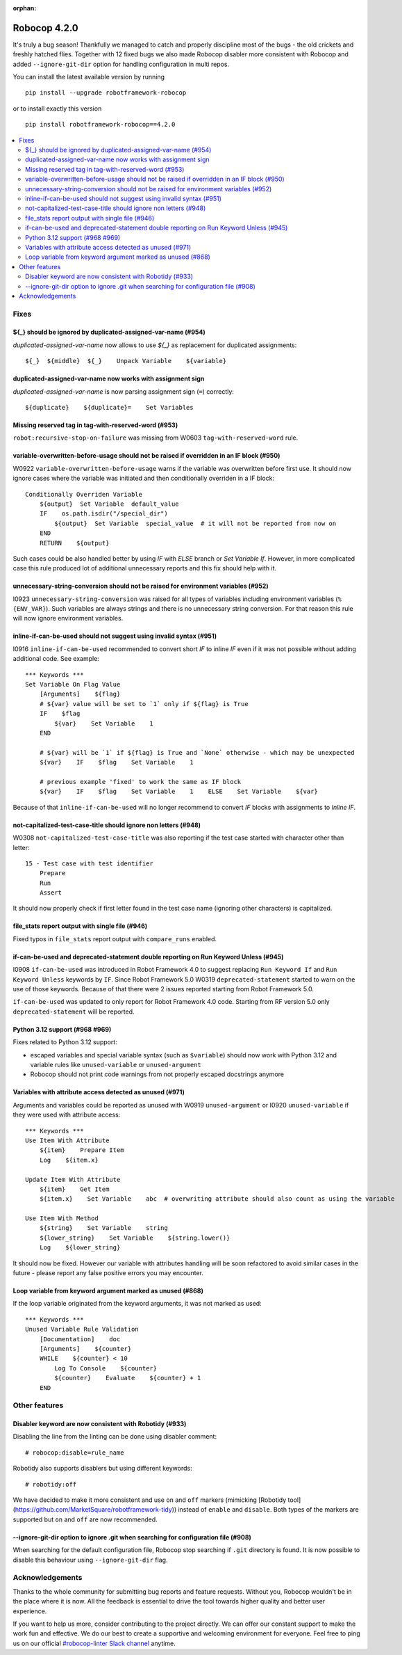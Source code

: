 :orphan:

=============
Robocop 4.2.0
=============

It's truly a bug season! Thankfully we managed to catch and properly discipline most of the bugs - the old crickets
and freshly hatched flies. Together with 12 fixed bugs we also made Robocop disabler more consistent with Robocop
and added ``--ignore-git-dir`` option for handling configuration in multi repos.

You can install the latest available version by running

::

    pip install --upgrade robotframework-robocop

or to install exactly this version

::

    pip install robotframework-robocop==4.2.0

.. contents::
   :depth: 2
   :local:


Fixes
=====

${_} should be ignored by duplicated-assigned-var-name (#954)
-------------------------------------------------------------

`duplicated-assigned-var-name` now allows to use `${_}` as replacement for duplicated assignments::

    ${_}  ${middle}  ${_}    Unpack Variable    ${variable}

duplicated-assigned-var-name now works with assignment sign
-----------------------------------------------------------

`duplicated-assigned-var-name` is now parsing assignment sign (``=``) correctly::

    ${duplicate}    ${duplicate}=    Set Variables

Missing reserved tag in tag-with-reserved-word (#953)
-----------------------------------------------------

``robot:recursive-stop-on-failure`` was missing from W0603 ``tag-with-reserved-word`` rule.

variable-overwritten-before-usage should not be raised if overridden in an IF block (#950)
------------------------------------------------------------------------------------------

W0922 ``variable-overwritten-before-usage`` warns if the variable was overwritten before first use. It should now
ignore cases where the variable was initiated and then conditionally overriden in a IF block::

    Conditionally Overriden Variable
        ${output}  Set Variable  default_value
        IF    os.path.isdir("/special_dir")
            ${output}  Set Variable  special_value  # it will not be reported from now on
        END
        RETURN    ${output}

Such cases could be also handled better by using `IF` with `ELSE` branch or `Set Variable If`. However, in more
complicated case this rule produced lot of additional unnecessary reports and this fix should help with it.

unnecessary-string-conversion should not be raised for environment variables (#952)
-----------------------------------------------------------------------------------

I0923 ``unnecessary-string-conversion`` was raised for all types of variables including environment variables
(``%{ENV_VAR}``). Such variables are always strings and there is no unnecessary string conversion. For that reason
this rule will now ignore environment variables.

inline-if-can-be-used should not suggest using invalid syntax (#951)
-----------------------------------------------------------------------------------

I0916 ``inline-if-can-be-used`` recommended to convert short `IF` to inline `IF` even if it was not possible without
adding additional code. See example::

    *** Keywords ***
    Set Variable On Flag Value
        [Arguments]    ${flag}
        # ${var} value will be set to `1` only if ${flag} is True
        IF    $flag
            ${var}    Set Variable    1
        END
    
        # ${var} will be `1` if ${flag} is True and `None` otherwise - which may be unexpected
        ${var}    IF    $flag    Set Variable    1
    
        # previous example 'fixed' to work the same as IF block
        ${var}    IF    $flag    Set Variable    1    ELSE    Set Variable    ${var}

Because of that ``inline-if-can-be-used`` will no longer recommend to convert `IF` blocks with assignments to `Inline IF`.

not-capitalized-test-case-title should ignore non letters (#948)
----------------------------------------------------------------

W0308 ``not-capitalized-test-case-title`` was also reporting if the test case started with character other than letter::

    15 - Test case with test identifier
        Prepare
        Run
        Assert

It should now properly check if first letter found in the test case name (ignoring other characters) is capitalized.

file_stats report output with single file (#946)
--------------------------------------------------------

Fixed typos in ``file_stats`` report output with ``compare_runs`` enabled.

if-can-be-used and deprecated-statement double reporting on Run Keyword Unless (#945)
-------------------------------------------------------------------------------------

I0908 ``if-can-be-used`` was introduced in Robot Framework 4.0 to suggest replacing ``Run Keyword If`` and
``Run Keyword Unless`` keywords by ``IF``. Since Robot Framework 5.0 W0319 ``deprecated-statement`` started to warn
on the use of those keywords. Because of that there were 2 issues reported starting from Robot Framework 5.0.

``if-can-be-used`` was updated to only report for Robot Framework 4.0 code. Starting from RF version 5.0 only
``deprecated-statement`` will be reported.

Python 3.12 support (#968 #969)
--------------------------------

Fixes related to Python 3.12 support:

- escaped variables and special variable syntax (such as ``$variable``) should now work with Python 3.12 and variable
  rules like ``unused-variable`` or ``unused-argument``
- Robocop should not print code warnings from not properly escaped docstrings anymore

Variables with attribute access detected as unused (#971)
---------------------------------------------------------

Arguments and variables could be reported as unused with W0919 ``unused-argument`` or I0920 ``unused-variable``
if they were used with attribute access::

    *** Keywords ***
    Use Item With Attribute
        ${item}    Prepare Item
        Log    ${item.x}
    
    Update Item With Attribute
        ${item}    Get Item
        ${item.x}    Set Variable    abc  # overwriting attribute should also count as using the variable
    
    Use Item With Method
        ${string}    Set Variable    string
        ${lower_string}    Set Variable    ${string.lower()}
        Log    ${lower_string}

It should now be fixed. However our variable with attributes handling will be soon refactored to avoid similar cases
in the future - please report any false positive errors you may encounter.

Loop variable from keyword argument marked as unused (#868)
-----------------------------------------------------------

If the loop variable originated from the keyword arguments, it was not marked as used::

    *** Keywords ***
    Unused Variable Rule Validation
        [Documentation]    doc
        [Arguments]    ${counter}
        WHILE    ${counter} < 10
            Log To Console    ${counter}
            ${counter}    Evaluate    ${counter} + 1
        END

Other features
==============

Disabler keyword are now consistent with Robotidy (#933)
--------------------------------------------------------

Disabling the line from the linting can be done using disabler comment::

    # robocop:disable=rule_name

Robotidy also supports disablers but using different keywords::

    # robotidy:off

We have decided to make it more consistent and use ``on`` and ``off`` markers
(mimicking [Robotidy tool](https://github.com/MarketSquare/robotframework-tidy)) instead of ``enable`` and
``disable``. Both types of the markers are supported but ``on`` and ``off`` are now recommended.

--ignore-git-dir option to ignore .git when searching for configuration file (#908)
------------------------------------------------------------------------------------

When searching for the default configuration file, Robocop stop searching if ``.git`` directory is found. It is now
possible to disable this behaviour using ``--ignore-git-dir`` flag.

Acknowledgements
================

Thanks to the whole community for submitting bug reports and feature requests.
Without you, Robocop wouldn't be in the place where it is now. All the feedback
is essential to drive the tool towards higher quality and better user
experience.

If you want to help us more, consider contributing to the project directly.
We can offer our constant support to make the work fun and effective. We do
our best to create a supportive and welcoming environment for everyone.
Feel free to ping us on our official `#robocop-linter Slack channel`_ anytime.

.. _#robocop-linter Slack channel: https://robotframework.slack.com/archives/C01AWSNKC2H
